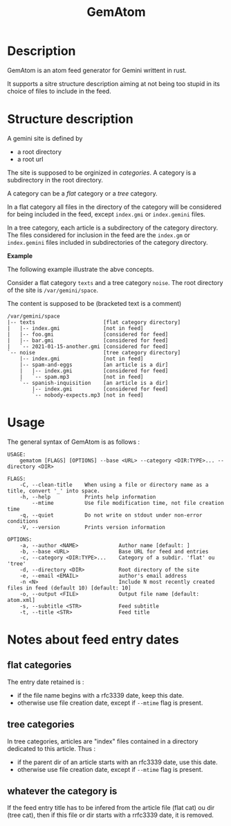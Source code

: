 #+TITLE: GemAtom

* Description

  GemAtom is an atom feed generator for Gemini writtent in rust.

  It supports a sitre structure description aiming at not being too
  stupid in its choice of files to include in the feed.

* Structure description

  A gemini site is defined by
  - a root directory
  - a root url

    
  The site is supposed to be orginized in /categories/.
  A category is a subdirectory in the root directory.

  A category can be a /flat/ category or a /tree/ category.

  In a flat category all files in the directory of the category will
  be considered for being included in the feed, except ~index.gmi~ or
  ~index.gemini~ files.

  In a tree category, each article is a subdirectory of the category
  directory.  The files considered for inclusion in the feed are the
  ~index.gm~ or ~index.gemini~ files included in subdirectories of the
  category directory.

  *Example*

  The following example illustrate the abve concepts.

  Consider a flat category  ~texts~ and a tree category ~noise~.
  The root directory of the site is ~/var/gemini/space~.

  The content is supposed to be (bracketed text is a comment)
  #+begin_EXAMPLE
  /var/gemini/space
  |-- texts                      [flat category directory]
  |   |-- index.gmi              [not in feed]
  |   |-- foo.gmi                [considered for feed]
  |   |-- bar.gmi                [considered for feed]
  |   `-- 2021-01-15-another.gmi [considered for feed]
  `-- noise                      [tree category directory]
      |-- index.gmi              [not in feed]
      |-- spam-and-eggs          [an article is a dir]
      |   |-- index.gmi          [considered for feed]
      |   `-- spam.mp3           [not in feed]
      `-- spanish-inquisition    [an article is a dir]
          |-- index.gmi          [considered for feed]
          `-- nobody-expects.mp3 [not in feed]
  #+end_EXAMPLE

* Usage

  The general syntax of GemAtom is as follows :
  #+begin_EXAMPLE
USAGE:
    gematom [FLAGS] [OPTIONS] --base <URL> --category <DIR:TYPE>... --directory <DIR>

FLAGS:
    -C, --clean-title    When using a file or directory name as a title, convert '_' into space.
    -h, --help           Prints help information
        --mtime          Use file modification time, not file creation time
    -q, --quiet          Do not write on stdout under non-error conditions
    -V, --version        Prints version information

OPTIONS:
    -a, --author <NAME>             Author name [default: ]
    -b, --base <URL>                Base URL for feed and entries
    -c, --category <DIR:TYPE>...    Category of a subdir. 'flat' ou 'tree'
    -d, --directory <DIR>           Root directory of the site
    -e, --email <EMAIL>             author's email address
    -n <N>                          Include N most recently created files in feed (default 10) [default: 10]
    -o, --output <FILE>             Output file name [default: atom.xml]
    -s, --subtitle <STR>            Feed subtitle
    -t, --title <STR>               Feed title
  #+end_EXAMPLE

* Notes about feed entry dates
** flat categories

   The entry date retained is :
   - if the file name begins with a rfc3339 date, keep this date.
   - otherwise use file creation date, except if ~--mtime~ flag is
     present.

** tree categories
   
   In tree categories, articles are "index" files contained in
   a directory dedicated to this article. Thus :

   - if the parent dir of an article  starts with an rfc3339 date, use this date.
   - otherwise use file creation date, except if ~--mtime~ flag is
     present.

** whatever the category is

   If the feed entry title has to be infered from the article file
   (flat cat) ou dir (tree cat), then if this file or dir starts with
   a rrfc3339 date, it is removed.
